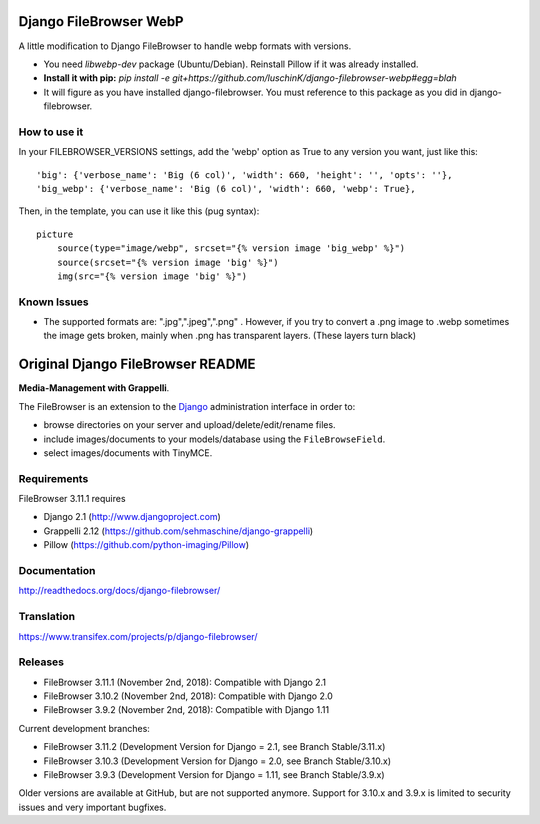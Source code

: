 Django FileBrowser WebP
==================

A little modification to Django FileBrowser to handle webp formats with versions.  

* You need *libwebp-dev* package (Ubuntu/Debian). Reinstall Pillow if it was already installed.  
* **Install it with pip:** *pip install -e git+https://github.com/luschinK/django-filebrowser-webp#egg=blah*
* It will figure as you have installed django-filebrowser. You must reference to this package as you did in django-filebrowser.

How to use it
---------------

In your FILEBROWSER_VERSIONS settings, add the 'webp' option as True to any version you want, just like this:
::
    'big': {'verbose_name': 'Big (6 col)', 'width': 660, 'height': '', 'opts': ''},  
    'big_webp': {'verbose_name': 'Big (6 col)', 'width': 660, 'webp': True},  
    
Then, in the template, you can use it like this (pug syntax):
::
        picture  
            source(type="image/webp", srcset="{% version image 'big_webp' %}")  
            source(srcset="{% version image 'big' %}")  
            img(src="{% version image 'big' %}")    
            
            
Known Issues
---------------
* The supported formats are: ".jpg",".jpeg",".png" . However, if you try to convert a .png image to .webp sometimes the image gets broken, mainly when .png has transparent layers. (These layers turn black)

Original Django FileBrowser README
===============

**Media-Management with Grappelli**.

The FileBrowser is an extension to the `Django <http://www.djangoproject.com>`_ administration interface in order to:

* browse directories on your server and upload/delete/edit/rename files.
* include images/documents to your models/database using the ``FileBrowseField``.
* select images/documents with TinyMCE.

Requirements
------------

FileBrowser 3.11.1 requires

* Django 2.1 (http://www.djangoproject.com)
* Grappelli 2.12 (https://github.com/sehmaschine/django-grappelli)
* Pillow (https://github.com/python-imaging/Pillow)

Documentation
-------------

http://readthedocs.org/docs/django-filebrowser/

Translation
-----------

https://www.transifex.com/projects/p/django-filebrowser/

Releases
--------

* FileBrowser 3.11.1 (November 2nd, 2018): Compatible with Django 2.1
* FileBrowser 3.10.2 (November 2nd, 2018): Compatible with Django 2.0
* FileBrowser 3.9.2 (November 2nd, 2018): Compatible with Django 1.11

Current development branches:

* FileBrowser 3.11.2 (Development Version for Django = 2.1, see Branch Stable/3.11.x)
* FileBrowser 3.10.3 (Development Version for Django = 2.0, see Branch Stable/3.10.x)
* FileBrowser 3.9.3 (Development Version for Django = 1.11, see Branch Stable/3.9.x)

Older versions are available at GitHub, but are not supported anymore.
Support for 3.10.x and 3.9.x is limited to security issues and very important bugfixes.
